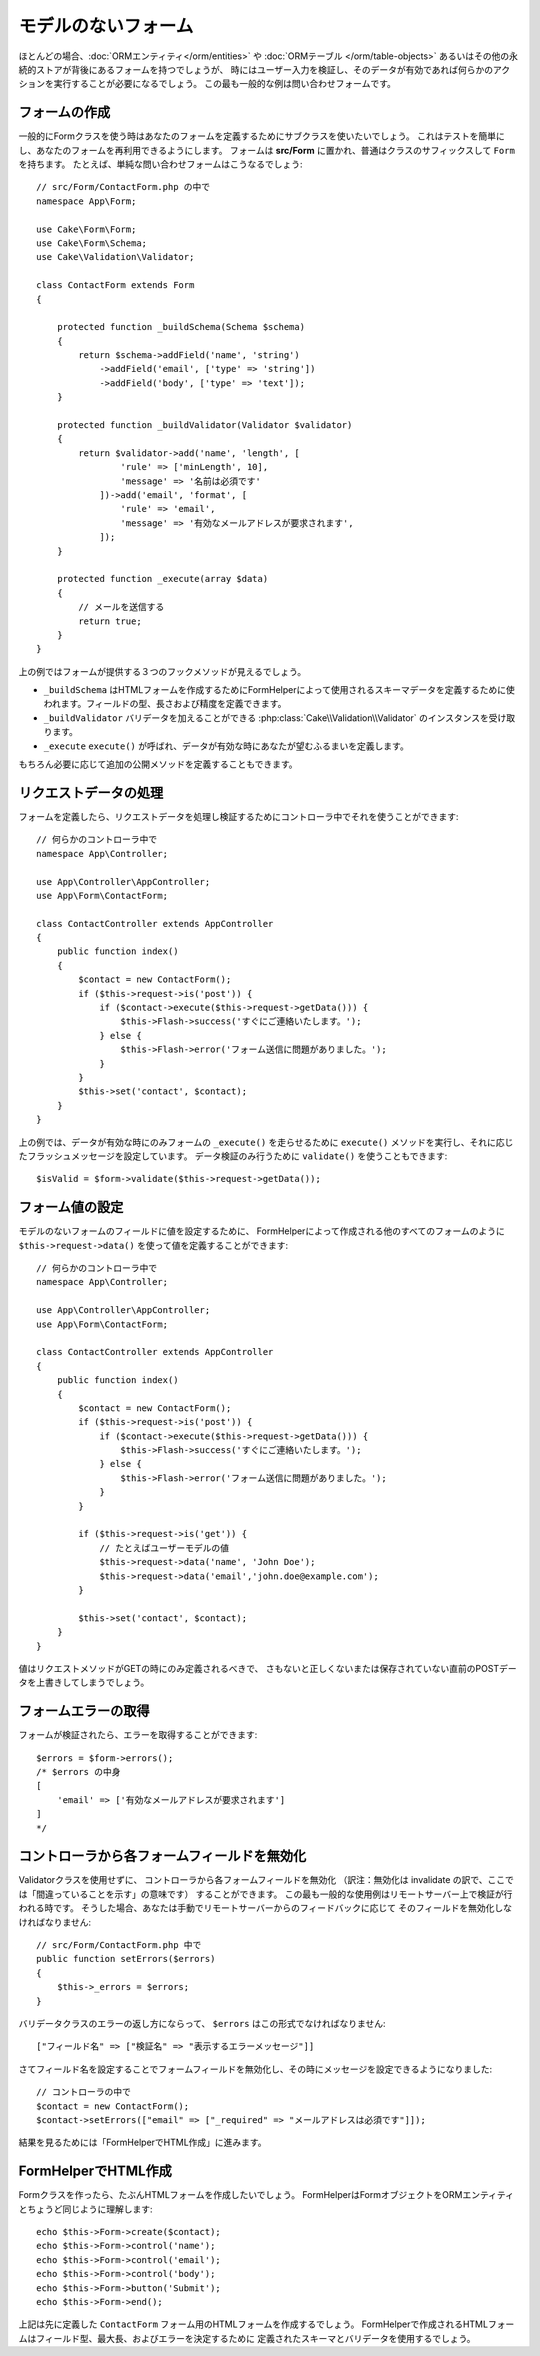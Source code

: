 モデルのないフォーム
####################

.. php:namespace:: Cake\Form

.. php:class:: Form

ほとんどの場合、:doc:`ORMエンティティ</orm/entities>` や :doc:`ORMテーブル </orm/table-objects>`
あるいはその他の永続的ストアが背後にあるフォームを持つでしょうが、
時にはユーザー入力を検証し、そのデータが有効であれば何らかのアクションを実行することが必要になるでしょう。
この最も一般的な例は問い合わせフォームです。

フォームの作成
==============

一般的にFormクラスを使う時はあなたのフォームを定義するためにサブクラスを使いたいでしょう。
これはテストを簡単にし、あなたのフォームを再利用できるようにします。
フォームは **src/Form** に置かれ、普通はクラスのサフィックスして ``Form`` を持ちます。
たとえば、単純な問い合わせフォームはこうなるでしょう::

    // src/Form/ContactForm.php の中で
    namespace App\Form;

    use Cake\Form\Form;
    use Cake\Form\Schema;
    use Cake\Validation\Validator;

    class ContactForm extends Form
    {

        protected function _buildSchema(Schema $schema)
        {
            return $schema->addField('name', 'string')
                ->addField('email', ['type' => 'string'])
                ->addField('body', ['type' => 'text']);
        }

        protected function _buildValidator(Validator $validator)
        {
            return $validator->add('name', 'length', [
                    'rule' => ['minLength', 10],
                    'message' => '名前は必須です'
                ])->add('email', 'format', [
                    'rule' => 'email',
                    'message' => '有効なメールアドレスが要求されます',
                ]);
        }

        protected function _execute(array $data)
        {
            // メールを送信する
            return true;
        }
    }

上の例ではフォームが提供する３つのフックメソッドが見えるでしょう。

* ``_buildSchema`` はHTMLフォームを作成するためにFormHelperによって使用されるスキーマデータを定義するために使われます。フィールドの型、長さおよび精度を定義できます。
* ``_buildValidator`` バリデータを加えることができる :php:class:`Cake\\Validation\\Validator` のインスタンスを受け取ります。
* ``_execute`` ``execute()`` が呼ばれ、データが有効な時にあなたが望むふるまいを定義します。

もちろん必要に応じて追加の公開メソッドを定義することもできます。

リクエストデータの処理
======================

フォームを定義したら、リクエストデータを処理し検証するためにコントローラ中でそれを使うことができます::

    // 何らかのコントローラ中で
    namespace App\Controller;

    use App\Controller\AppController;
    use App\Form\ContactForm;

    class ContactController extends AppController
    {
        public function index()
        {
            $contact = new ContactForm();
            if ($this->request->is('post')) {
                if ($contact->execute($this->request->getData())) {
                    $this->Flash->success('すぐにご連絡いたします。');
                } else {
                    $this->Flash->error('フォーム送信に問題がありました。');
                }
            }
            $this->set('contact', $contact);
        }
    }

上の例では、データが有効な時にのみフォームの ``_execute()`` を走らせるために ``execute()`` メソッドを実行し、それに応じたフラッシュメッセージを設定しています。
データ検証のみ行うために ``validate()`` を使うこともできます::

    $isValid = $form->validate($this->request->getData());
    
フォーム値の設定
================

モデルのないフォームのフィールドに値を設定するために、
FormHelperによって作成される他のすべてのフォームのように
``$this->request->data()`` を使って値を定義することができます::

    // 何らかのコントローラ中で
    namespace App\Controller;

    use App\Controller\AppController;
    use App\Form\ContactForm;

    class ContactController extends AppController
    {
        public function index()
        {
            $contact = new ContactForm();
            if ($this->request->is('post')) {
                if ($contact->execute($this->request->getData())) {
                    $this->Flash->success('すぐにご連絡いたします。');
                } else {
                    $this->Flash->error('フォーム送信に問題がありました。');
                }
            }
            
            if ($this->request->is('get')) {
                // たとえばユーザーモデルの値
                $this->request->data('name', 'John Doe');
                $this->request->data('email','john.doe@example.com');
            }
            
            $this->set('contact', $contact);
        }
    }
    
値はリクエストメソッドがGETの時にのみ定義されるべきで、
さもないと正しくないまたは保存されていない直前のPOSTデータを上書きしてしまうでしょう。

フォームエラーの取得
====================

フォームが検証されたら、エラーを取得することができます::

    $errors = $form->errors();
    /* $errors の中身
    [
        'email' => ['有効なメールアドレスが要求されます']
    ]
    */

コントローラから各フォームフィールドを無効化
============================================

Validatorクラスを使用せずに、
コントローラから各フォームフィールドを無効化
（訳注：無効化は invalidate の訳で、ここでは「間違っていることを示す」の意味です）
することができます。
この最も一般的な使用例はリモートサーバー上で検証が行われる時です。
そうした場合、あなたは手動でリモートサーバーからのフィードバックに応じて
そのフィールドを無効化しなければなりません::

    // src/Form/ContactForm.php 中で
    public function setErrors($errors)
    {
        $this->_errors = $errors;
    }

バリデータクラスのエラーの返し方にならって、 ``$errors`` はこの形式でなければなりません::

    ["フィールド名" => ["検証名" => "表示するエラーメッセージ"]]

さてフィールド名を設定することでフォームフィールドを無効化し、その時にメッセージを設定できるようになりました::

    // コントローラの中で
    $contact = new ContactForm();
    $contact->setErrors(["email" => ["_required" => "メールアドレスは必須です"]]);

結果を見るためには「FormHelperでHTML作成」に進みます。

FormHelperでHTML作成
====================

Formクラスを作ったら、たぶんHTMLフォームを作成したいでしょう。
FormHelperはFormオブジェクトをORMエンティティとちょうど同じように理解します::

    echo $this->Form->create($contact);
    echo $this->Form->control('name');
    echo $this->Form->control('email');
    echo $this->Form->control('body');
    echo $this->Form->button('Submit');
    echo $this->Form->end();

上記は先に定義した ``ContactForm`` フォーム用のHTMLフォームを作成するでしょう。
FormHelperで作成されるHTMLフォームはフィールド型、最大長、およびエラーを決定するために
定義されたスキーマとバリデータを使用するでしょう。

